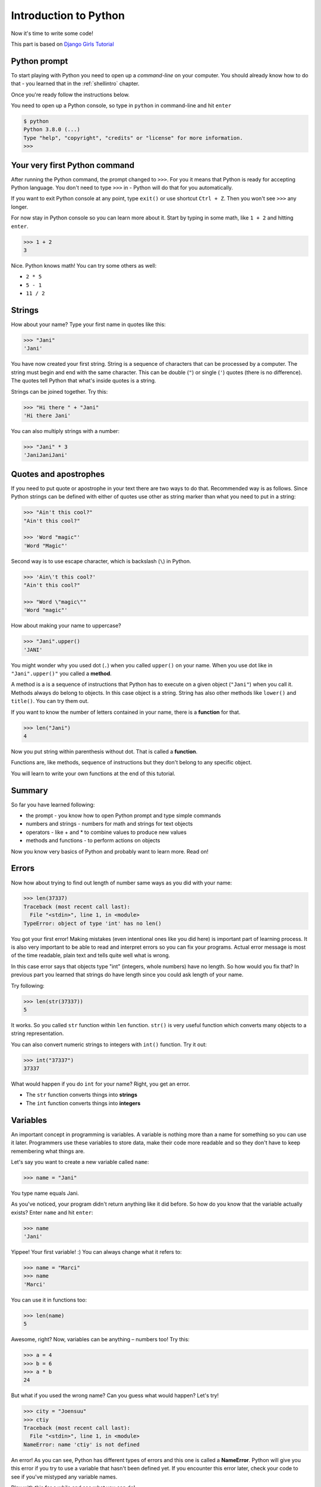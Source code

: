 .. _pythonintroduction:

Introduction to Python
======================

Now it's time to write some code!

This part is based on `Django Girls Tutorial <https://tutorial.djangogirls.org/en/python_introduction/>`_

Python prompt
-------------

To start playing with Python you need to open up a *command-line* on your
computer. You should already know how to do that - you learned that in the
:ref:`shellintro` chapter.

Once you're ready follow the instructions below.

You need to open up a Python console, so type in ``python`` in command-line and
hit ``enter``

.. code-block::

    $ python
    Python 3.8.0 (...)
    Type "help", "copyright", "credits" or "license" for more information.
    >>>                                                                              

Your very first Python command
------------------------------

After running the Python command, the prompt changed to ``>>>``. For you it
means that Python is ready for accepting Python language. You don't need to
type ``>>>`` in - Python will do that for you automatically.

If you want to exit Python console at any point, type ``exit()`` or use 
shortcut ``Ctrl + Z``. Then you won't see ``>>>`` any longer.

For now stay in Python console so you can learn more about it. Start by typing 
in some math, like ``1 + 2`` and hitting ``enter``.

.. code-block:: python
    
    >>> 1 + 2
    3

Nice. Python knows math! You can try some others as well:

* ``2 * 5``
* ``5 - 1``
* ``11 / 2``

Strings
-------

How about your name? Type your first name in quotes like this:

.. code-block:: python

    >>> "Jani"
    'Jani'

You have now created your first string. String is a sequence of characters
that can be processed by a computer. The string must begin and end with the
same character. This can be double (``"``) or single (``'``) quotes (there is
no difference). The quotes tell Python that what's inside quotes is a string.

Strings can be joined together. Try this:

.. code-block:: python

    >>> "Hi there " + "Jani"
    'Hi there Jani'

You can also multiply strings with a number:

.. code-block:: python
    
    >>> "Jani" * 3
    'JaniJaniJani'

Quotes and apostrophes
----------------------

If you need to put quote or apostrophe in your text
there are two ways to do that. Recommended way is as follows. Since Python
strings can be defined with either of quotes use other as string marker than
what you need to put in a string:

.. code-block:: python

    >>> "Ain't this cool?"
    "Ain't this cool?"
    
    >>> 'Word "magic"'
    'Word "Magic"'

Second way is to use escape character, which is backslash (``\``) in Python.

.. code-block:: python

    >>> 'Ain\'t this cool?'
    "Ain't this cool?"

    >>> "Word \"magic\""
    'Word "magic"'

How about making your name to uppercase?

.. code-block:: python

    >>> "Jani".upper()
    'JANI'

You might wonder why you used dot (``.``) when you called ``upper()`` on
your name. When you use dot like in ``"Jani".upper()"`` you called a **method**.

A method is a is a sequence of instructions that Python has to execute on a
given object (``"Jani"``) when you call it. Methods always do belong to objects.
In this case object is a string. String has also other methods like ``lower()``
and ``title()``. You can try them out.

If you want to know the number of letters contained in your name, there is a
**function** for that.

.. code-block:: python

    >>> len("Jani")
    4

Now you put string within parenthesis without dot. That is called a **function**.

Functions are, like methods, sequence of instructions but they don't
belong to any specific object. 

You will learn to write your own functions at the end of this tutorial.

Summary
-------

So far you have learned following:

* the prompt - you know how to open Python prompt and type simple commands
* numbers and strings - numbers for math and strings for text objects
* operators - like + and * to combine values to produce new values
* methods and functions - to perform actions on objects

Now you know very basics of Python and probably want to learn more. Read on!

Errors
------

Now how about trying to find out length of number same ways as you did with
your name:

.. code-block:: python

    >>> len(37337)
    Traceback (most recent call last):
      File "<stdin>", line 1, in <module>
    TypeError: object of type 'int' has no len()

You got your first error! Making mistakes (even intentional ones like you did
here) is important part of learning process. It is also very important to be
able to read and interpret errors so you can fix your programs. Actual error
message is most of the time readable, plain text and tells quite well what 
is wrong.

In this case error says that objects type "int" (integers,
whole numbers) have no length. So how would you fix that? In previous part you
learned that strings do have length since you could ask length of your name.

Try following:

.. code-block:: python

    >>> len(str(37337))
    5

It works. So you called ``str`` function within ``len`` function. ``str()`` is
very useful function which converts many objects to a string representation.

You can also convert numeric strings to integers with ``int()`` function. Try
it out:

.. code-block:: python

    >>> int("37337")
    37337

What would happen if you do ``int`` for your name? Right, you get an error.

* The ``str`` function converts things into **strings**
* The ``int`` function converts things into **integers**

Variables
---------

An important concept in programming is variables. A variable is nothing more 
than a name for something so you can use it later. Programmers use these 
variables to store data, make their code more readable and so they don't have
to keep remembering what things are.

Let's say you want to create a new variable called ``name``:

.. code-block:: python

    >>> name = "Jani"

You type name equals Jani.

As you've noticed, your program didn't return anything like it did before.
So how do you know that the variable actually exists? Enter ``name`` and 
hit ``enter``:

.. code-block:: python

    >>> name
    'Jani'

Yippee! Your first variable! :) You can always change what it refers to:

.. code-block:: python
    
    >>> name = "Marci"
    >>> name
    'Marci'

You can use it in functions too:

.. code-block:: python

    >>> len(name)
    5

Awesome, right? Now, variables can be anything – numbers too! Try this:

.. code-block:: python

    >>> a = 4
    >>> b = 6
    >>> a * b
    24

But what if you used the wrong name? Can you guess what would happen? Let's try!

.. code-block:: python

    >>> city = "Joensuu"
    >>> ctiy
    Traceback (most recent call last):
      File "<stdin>", line 1, in <module>
    NameError: name 'ctiy' is not defined

An error! As you can see, Python has different types of errors and this one is
called a **NameError**. Python will give you this error if you try to use 
a variable that hasn't been defined yet. If you encounter this error later, 
check your code to see if you've mistyped any variable names.

Play with this for a while and see what you can do!

The print function
------------------

Try this:

.. code-block:: python

    >>> name = 'Maria'
    >>> name
    'Maria'
    >>> print(name)
    Maria

When you just type ``name``, the Python interpreter responds with the string
*representation* of the variable 'name', which is the letters M-a-r-i-a, 
surrounded by single quotes, ''. When you say ``print(name)``, Python will 
"print" the contents of the variable to the screen, without the quotes,
which is neater.

As you'll see later, ``print()`` is also useful when you want to print things
from inside functions, or when you want to print things on multiple lines.

Lists
-----

Beside strings and integers, Python has all sorts of different types of
objects. Now you're going to be introduced one called **list**. Lists are
exactly what you think they are: objects which are lists of other objects.

Go ahead and create a list:

.. code-block:: python
    
    >>> []
    []

Yes, this list is empty. Not very useful, right? Let's create a list of 
lottery numbers. You don't want to repeat yourself all the time, so you 
will put it in a variable, too:

.. code-block:: python

    >>> lottery = [3, 42, 12, 19, 30, 59]

All right, you have a list! What can you do with it? Let's see how many lottery
numbers there are in a list. Do you have any idea which function you should
use for that? You know this already!

.. code-block:: python

    >>> len(lottery)
    6

Yes! ``len()`` can give you a number of objects in a list. Handy, right? 
Maybe you will sort the list now:

.. code-block:: python

    >>> lottery.sort()

This doesn't return anything, it just changed the order in which the numbers
appear in the list. Let's print it out again and see what happened:

.. code-block:: python

    >>> print(lottery)
    [3, 12, 19, 30, 42, 59]

As you can see, the numbers in your list are now sorted from the lowest to
highest value. Congrats!

Maybe you want to reverse that order? Do that!

.. code-block:: python

    >>> lottery.reverse()
    >>> print(lottery)
    [59, 42, 30, 19, 12, 3]

If you want to add something to your list, you can do this by typing 
following command:

.. code-block:: python

    >>> lottery.append(199)
    >>> print(lottery)
    [59, 42, 30, 19, 12, 3, 199]

If you want to show only the first number, you can do this by using **indexes**.
An index is the number that says where in a list an item occurs. Programmers 
prefer to start counting at 0, so the first object in your list is at index 0, 
the next one is at 1, and so on. Try this:

.. code-block:: python

    >>> print(lottery[0])
    59
    >>> print(lottery[1])
    42

As you can see, you can access different objects in your list by using the 
list's name and the object's index inside of square brackets (``[]``).

To delete something from your list you will need to use **indexes** as you
learned above and the ``pop()`` method. Try an example and reinforce what you
learned previously; you will be deleting the first number of your list.

.. code-block:: python

    >>> print(lottery)
    [59, 42, 30, 19, 12, 3, 199]
    >>> print(lottery[0])
    59
    >>> lottery.pop(0)
    59
    >>> print(lottery)
    [42, 30, 19, 12, 3, 199]

That worked like a charm!

For extra fun, try some other indexes: 6, 7, 1000, -1, -6 or -1000. See if you
can predict the result before trying the command. Do the results make sense?

You can find a list of all available list methods in this chapter of the
Python documentation: https://docs.python.org/3/tutorial/datastructures.html

Dictionaries
------------

A dictionary is similar to a list, but you access values by looking up a key
instead of a numeric index. A key can be any string or number. The syntax to
define an empty dictionary is:

.. code-block:: python

    >>> {}
    {}

This shows that you just created an empty dictionary. Hurray!

Now, try writing the following command (try substituting your own information,
too):

.. code-block:: python

    >>> participant = {'name': 'Jani', 'country': 'Finland', 'favorite_numbers': [7, 42, 92]}

With this command, you just created a variable named ``participant`` with three
key–value pairs:

- The key ``name`` points to the value ``'Jani'`` (a ``string`` object),
- ``country`` points to ``'Finland'`` (another ``string``),
- and ``favorite_numbers`` points to ``[7, 42, 92]`` (a ``list`` with three numbers in it).

You can check the content of individual keys with following syntax:

.. code-block:: python

    >>> print(participant['name'])
    Jani

See, it's similar to a list. But you don't need to remember the index – just
the name of the key.

What happens if you ask Python the value of a key that doesn't exist? Can you
guess? Let's try it and see!

.. code-block:: python

    >>> participant['age']
    Traceback (most recent call last):
      File "<stdin>", line 1, in <module>
    KeyError: 'age'

Look, another error! This one is a **KeyError**. Python is helpful and tells
you that the key ``'age'`` doesn't exist in this dictionary.

When should you use a dictionary or a list? Well, that's a good point to
ponder. Think about the answer before looking at it in the next line.

- Do you just need an ordered sequence of items? Go for a list.
- Do you need to associate values with keys, so you can look them up
  efficiently (by key) later on? Use a dictionary.

Dictionaries, like lists, are *mutable*, meaning that they can be changed
after they are created. You can add new key–value pairs to a dictionary after
it is created, like this:

.. code-block:: python

    >>> participant['favorite_language'] = 'Python'

Like lists, using the ``len()`` method on the dictionaries returns the number of
key–value pairs in the dictionary. Go ahead and type in this command:

.. code-block:: python

    >>> len(participant)
    4

Hope it makes sense up to now. :) Ready for some more fun with dictionaries?
Read on for some amazing things.

You can use the ``pop()`` method to delete an item in the dictionary. Say, if
you want to delete the entry corresponding to the key ``'favorite_numbers'``,
type in the following command:

.. code-block:: python

    >>> participant.pop('favorite_numbers')
    [7, 42, 92]
    >>> participant
    {'country': 'Finland', 'favorite_language': 'Python', 'name': 'Jani'}

As you can see from the output, the key–value pair corresponding to the
'favorite_numbers' key has been deleted.

As well as this, you can also change a value associated with an already-created
key in the dictionary. Type this:

.. code-block:: python

    >>> participant['country'] = 'Germany'
    >>> participant
    {'country': 'Germany', 'favorite_language': 'Python', 'name': 'Jani'}

As you can see, the value of the key `'country'` has been altered from 
``'Finland'`` to `'Germany'`. :) Exciting? Hurrah! You just learned another
amazing thing.

Summary
-------

Awesome! You know a lot about programming now. In this last part you learned
about:

- **errors** – you now know how to read and understand errors that show up if
  Python doesn't understand a command you've given it.
- **variables** – names for objects that allow you to code more easily and 
  to make your code more readable.
- **lists** – lists of objects stored in a particular order.
- **dictionaries** – objects stored as key–value pairs.

Excited for the next part? :)

Comparing things
----------------

A big part of programming involves comparing things. What's the easiest thing
to compare? Numbers! Let's see how that works:

.. code-block:: python
    
    >>> 5 > 2
    True
    >>> 3 < 1
    False
    >>> 5 > 2 * 2
    True
    >>> 1 == 1
    True
    >>> 5 != 2
    True
    >>> len("Jani") == len("Marci")
    False

You gave Python some numbers to compare. As you can see, not only can Python
compare numbers, but it can also compare method results. Nice, huh?

You may wonder why you have put two equal signs ``==`` next to each other to
compare if numbers are equal? You use a single ``=`` for assigning values
to variables. You always, **always** need to put two of them – ``==`` – if you
want to check if things are equal to each other. It can be also stated that
things are unequal to each other. For that, you use the symbol ``!=``, as
shown in the example above.

Give Python two more tasks:

.. code-block:: python

    >>> 6 >= 12 / 2
    True
    >>> 3 <= 2
    False

You've seen ``>`` and ``<``, but what do ``>=`` and ``<=`` mean? Read them
like this (just like in normal mathematics):

- x ``>`` y means: x is greater than y
- x ``<`` y means: x is less than y
- x ``<=`` y means: x is less than or equal to y
- x ``>=`` y means: x is greater than or equal to y

Awesome! Wanna do one more? Try this:

.. code-block:: python

    >>> 6 > 2 and 2 < 3
    True
    >>> 3 > 2 and 2 < 1
    False
    >>> 3 > 2 or 2 < 1
    True

You can give Python as many numbers to compare as you want, and it will give
you an answer! Pretty smart, right?

- **and** – if you use the ``and`` operator, both comparisons have to be True
  in order for the whole command to be True.
- **or** – if you use the ``or`` operator, only one of the comparisons has to
  be True in order for the whole command to be True.

Have you heard of the expression "comparing apples to oranges"? Let's try the
Python equivalent of that expression:

.. code-block:: python

    >>> 1 > 'Jani'
    Traceback (most recent call last):
      File "<stdin>", line 1, in <module>
    TypeError: '>' not supported between instances of 'int' and 'str'

Here you see that just like in the expression, Python is not able to compare
a number (``int``) and a string (``str``).
Instead, it shows a **TypeError** and tells to you  the two types can't be
compared together.

Boolean
-------

Incidentally, you just learned about a new type of object in Python. 
It's called **Boolean**.

There are only two Boolean objects:
- True
- False

But for Python to understand this, you need to always write it as 'True' 
(first letter uppercase, with the rest of the letters lowercased). **true,**
**TRUE, and tRUE won't work – only True is correct.** (The same applies to
'False' as well.)

Booleans can be variables, too! See here:

.. code-block:: python

    >>> a = True
    >>> a
    True

You can also do it this way:

.. code-block:: python

    >>> a = 2 > 5
    >>> a
    False

Practice and have fun with Booleans by trying to run the following commands:

- ``True and True``
- ``False and True``
- ``True or 1 == 1``
- ``1 != 2``

Congrats! Booleans are one of the coolest features in programming, and you
just learned how to use them!

Save it!
--------

So far you've been writing all your python code in the interpreter, which
limits you to entering one line of code at a time. Normal programs are saved
in files and executed by programming language **interpreter** or **compiler**.
So far you've been running your programs one line at a time in the
Python **interpreter**. You're going to need more than one line of code
for the next few tasks, so you'll quickly need to:

- Exit the Python interpreter
- Open up your code editor of choice
- Save some code into a new python file
- Run it!

To exit from the Python interpreter that you've been using, type the ``exit()``
function.

.. code-block:: python

    >>> exit()
    $

This will put you back into the command prompt.

Earlier, you picked out a code editor from the :ref:`code-editor` section.
You'll need to open the editor now and write some code into a new file:

.. code-block:: python
    
    print('Hello, PyGamers!')

Obviously, you're a pretty seasoned Python developer now, so feel free to
write some code that you've learned today.

Now you need to save the file and give it a descriptive name. Let's call the
file **python_intro.py** and save it to your desktop. You can name the file
anything you want, but the important part here is to make sure the file
ends in **.py**. The **.py** extension tells your operating system that this
is a **Python executable file** and Python can run it.

.. note:: 

    You should notice one of the coolest thing about code editors: colors! 
    In the Python console, everything was the same color; now you should 
    see that the `print` function is a different color from the string.
    This is called "syntax highlighting", and it's a really useful feature
    when coding. The color of things will give you hints, such as unclosed
    strings or a typo in a keyword name (like the `def` in a function,
    which youe'll see below).
    
    This is one of the reasons for you use a code editor. :)

With the file saved, it's time to run it! Using the skills you've learned
in the command line section, use the terminal to **change directories** to
the desktop.

Changing directory: Windows
---------------------------

On Windows Command Prompt, it will be like this:

.. code-block:: winbatch

    > cd %HomePath%\Desktop


If you get stuck, ask for help.

Now use Python to execute the code in the file like this:

.. code-block::

    > python python_intro.py
    Hello, PyGamers!

.. note::
    On other platforms than Windows 'python' might refer to Python 2 rather
    than Python 3. You can check it easily with ``python --version`` command. 
    Instead, use you might need to use 'python3' to execute the file:

    .. code-block::
        
        $ python python_intro.py

Alright! You just ran your first Python program that was saved to a file.
Feel awesome?

You can now move on to an essential tool in programming:

If … elif … else
----------------

Lots of things in code should be executed only when given conditions are met.
That's why Python has language construct called **if statements**.

Replace the code in your **python_intro.py** file with this:

.. code-block::

    if 3 > 2:

If you were to save and run this, you'd see an error like this:

.. code-block::

    $ python3 python_intro.py
    File ".\python_intro.py", line 2
               ^
    SyntaxError: unexpected EOF while parsing

Python expects you to give further instructions to it which are executed if the
condition ``3 > 2`` turns out to be true (or ``True`` for that matter).
Try to make Python print “It works!”. Change your code in your 
**python_intro.py** file to this:

.. code-block:: python

    if 3 > 2:
        print('It works!')

Notice how second line of code is indented by 4 spaces? You need to do this
so Python knows what code to run if the result is true. You can do one
space, but nearly all Python programmers do 4 to make things look neat.
A single Tab will also count as 4 spaces as long as your text editor is
set to do so. When you made your choice, don't change it! If you already
indented with 4 spaces, make any future indentation with 4 spaces,
too - otherwise you may run into problems.

.. note::

    Many other programming languages uses some kind of block-characters.
    Most common block characters are curly braces (``{}``). For example:

    .. code-block:: c

        if (3 > 2) {
            print("It works!");
        }

    In those languages indentation doesn't matter at all.

Save the file and give it another run:

.. code-block::

    $ python python_intro.py
    It works!

What if a condition isn't True?
-------------------------------

In previous examples, code was executed only when the conditions were True.
But Python also has ``elif`` and ``else`` statements:

.. code-block:: python

    if 5 > 2:
        print('5 is indeed greater than 2')
    else:
        print('5 is not greater than 2')

When the file is saved and you runt the file this is run it will print out:

.. code-block::

    $ python python_intro.py
    5 is indeed greater than 2

Try now to change comparison to something that is not true, for example
``5 > 10`` (You might want to change number 2 to 10 as well). Save the file
and run the file again. You should see message from the ``else`` part.

Now let's see how `elif` works:

.. code-block:: python

    name = 'Marci'
    if name == 'Jani':
        print('Hey Jani!')
    elif name == 'Marci':
        print('Hey Marci!')
    else:
        print('Hey anonymous!')

and executed:

.. code-block::

    $ python3 python_intro.py
    Hey Marci!

See what happened there? ``elif`` lets you add extra conditions that run
if the previous conditions fail. Now try changing ``name`` contents, save
the file and run it. Observe how responses do change if you use values like
'Jani' or your own name.

You can add as many ``elif`` statements as you like after your initial ``if``
statement. For example:

.. code-block:: python

    volume = 57
    if volume < 20:
        print("It's kinda quiet.")
    elif 20 <= volume < 40:
        print("It's nice for background music")
    elif 40 <= volume < 60:
        print("Perfect, I can hear all the details")
    elif 60 <= volume < 80:
        print("Nice for parties")
    elif 80 <= volume < 100:
        print("A bit loud!")
    else:
        print("My ears are hurting! :(")

Python runs through each test in sequence and prints:

.. code-block::

    $ python python_intro.py
    Perfect, I can hear all the details

Comments
--------

Comments are lines beginning with ``#``. You can write whatever you want after
the ``#`` and Python will ignore it. Comments can make your code easier for
other people to understand.

Let's see how that looks:

.. code-block:: python

    # Change the volume if it's too loud or too quiet
    if volume < 20 or volume > 80:
        volume = 50
        print("That's better!")

You don't need to write a comment for every line of code, but they are useful
for explaining why your code is doing something, or providing a summary when
it's doing something complex.

Summary
-------

In the last few exercises you learned about:

- **comparing things** – in Python you can compare things by using ``>``, ``>=``,
  ``==``, ``<=``, ``<`` and the ``and``, ``or`` operators.
- **Boolean** – a type of object that can only have one of two values:
  ``True`` or ``False``.
- **Saving files** – storing code in files so you can execute larger programs.
- **if … elif … else** – statements that allow you to execute code only when
  certain conditions are met.
- **comments** - lines that Python won't run which let you document your code.

Time for the last part of this chapter!

Your own functions!
-------------------

Remember functions like ``len()`` that you can execute in Python? Well,
good news – you will learn how to write your own functions now!

A function is a sequence of instructions that Python should execute. Each
function in Python starts with the keyword ``def``, is given a name, and can
have some parameters. Let's give it a go.
Replace the code in **python_intro.py** with the following:

.. code-block:: python

    def hi():
        print('Hi there!')
        print('How are you?')

    hi()

Okay, your first function is ready!

You may wonder why there is the name of the function at the bottom of the file.
This is because Python reads the file and executes it from top to bottom.
So in order to use your function, you have to re-write it at the bottom.

Let's run this now and see what happens:

.. code-block::

    $ python3 python_intro.py
    Hi there!
    How are you?

.. note:: 
    If it didn't work, don't panic! The output will help you to figure why:

    - If you get a ``NameError``, that probably means you typed something
      wrong, so you should check that you used the same name when creating the
      function with ``def hi():`` and when calling it with ``hi()``.
    - If you get an ``IndentationError``, check that both of the ``print`` lines
      have the same whitespace at the start of a line: python wants all the
      code inside the function to be neatly aligned.
    - If there's no output at all, check that the last ``hi()`` *isn't* indented
      - if it is, that line will become part of the function too, and it will
      never get run.

Let's build your first function with parameters. You need change the previous
example – a function that says 'hi' to the person running it – with a name:

.. code-block:: python
    
    def hi(name):

As you can see, you now gave your function a parameter that is called ``name``:

.. code-block:: python

    def hi(name):
        if name == 'Jani':
            print('Hi Jani!')
        elif name == 'Marci':
            print('Hi Marci!')
        else:
            print('Hi anonymous!')

    hi()

Remember: The ``print`` function is indented four spaces within the ``if``
statement. This is because the function runs when the condition is met.
Let's see how it works now:

.. code-block::

    $ python python_intro.py
    Traceback (most recent call last):
    File ".\python_intro.py", line 9, in <module>
        hi()
    TypeError: hi() missing 1 required positional argument: 'name'

Oops, an error. Luckily, Python gives you a pretty useful error message.
It tells to you that the function ``hi()`` (the one you defined) has one 
required argument (called ``name``) and that you forgot to pass it when calling
the function. Fix it at the bottom of the file:

.. code-block:: python

    hi("Jani")

And run it again:

.. code-block::

    $ python python_intro.py
    Hi Jani!

And if you change the name?

.. code-block:: python

    hi("Marci")

And run it:

.. code-block::

    $ python3 python_intro.py
    Hi Marci!

Now, what do you think will happen if you write another name in there? (Not 
Jani or Marci.) Give it a try and see if you're right. It should print out this:

.. code-block::

    Hi anonymous!

This is awesome, right? This way you don't have to repeat yourself every time
you want to change the name of the person the function is supposed to greet.
And that's exactly why you need functions – you never want to repeat your code!

Time to do something smarter – there are more names than two, and writing
a condition for each would be hard, right? Replace the content of your file
with the following:

.. code-block:: python

    def hi(name):
        print('Hi ' + name + '!')

    hi("Rachel")

Let's run the program now:

.. code-block::

    $ python python_intro.py
    Hi Rachel!

Congratulations! You just learned how to write functions! :)

Loops
-----

This is the last part already. That was quick, right? :)

Programmers don't like to repeat themselves. Programming is all about
automating things, so you don't want to greet every person by their name
manually, right? That's where loops come in handy.

Still remember lists? Let's add a list of persons.

.. code-block:: python

    persons = ['Marci', 'Jani', 'Rachel', 'Phoebe', 'You']

You want to greet all of them by their name. For that you have written 
the ``hi`` function already to do that, so you can use it in a loop:

.. code-block:: python

    for name in persons:

The ``for`` statement behaves similarly to the ``if`` statement; code below
both of these need to be indented four spaces.

Here is the full code that will be in the file:

.. code-block:: python

    def hi(name):
        print('Hi ' + name + '!')

    persons = ['Marci', 'Jani', 'Rachel', 'Phoebe', 'You']
    for name in persons:
        hi(name)
        print('Next person')

And when you run it:

.. code-block::

    $ python python_intro.py
    Hi Marci!
    Next person
    Hi Jani!
    Next person
    Hi Rachel!
    Next person
    Hi Phoebe!
    Next person
    Hi You!
    Next person

As you can see, everything you put inside a ``for`` statement with an indent
will be repeated for every element of the list ``persons``.

When ``for`` loops over ``persons`` it picks item from the list one by one
and assigns picked item to variable ``name`` and then runs indented lines.

.. note::
    Sometimes you might see term *iterating* being used. It means the same
    thing: looping over list of items just like you did with ``persons``.

You can also use ``for`` on numbers using the ``range`` function:

.. code-block:: python

    for i in range(1, 6):
        print(i)

Which would print:

.. code-block::

    1
    2
    3
    4
    5

``range`` is a function that creates a list of numbers following one after
the other (these numbers are provided by you as parameters).

Note that the second of these two numbers is not included in the list that
is output by Python (meaning ``range(1, 6)`` counts from 1 to 5, but does not
include the number 6). That is because "range" is half-open, and that means it
includes the first value, but not the last.

Summary
-------

That's it. **You totally rock!** This was a tricky chapter, so you should feel
proud of yourself. 

I'm as an author of this definitely proud of you for making it this far!

For official and full python tutorial visit https://docs.python.org/3/tutorial/.
This will give you a more thorough and complete study of the language.

Now you're ready to start tackle PyGame itself.
